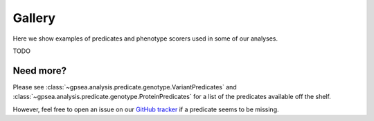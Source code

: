 .. _partitioning-gallery:


#######
Gallery
#######

Here we show examples of predicates and phenotype scorers used in some of our analyses.

TODO



**********
Need more?
**********

Please see :class:`~gpsea.analysis.predicate.genotype.VariantPredicates` 
and :class:`~gpsea.analysis.predicate.genotype.ProteinPredicates` 
for a list of the predicates available off the shelf.

However, feel free to open an issue on our `GitHub tracker <https://github.com/monarch-initiative/gpsea/issues>`_
if a predicate seems to be missing.
